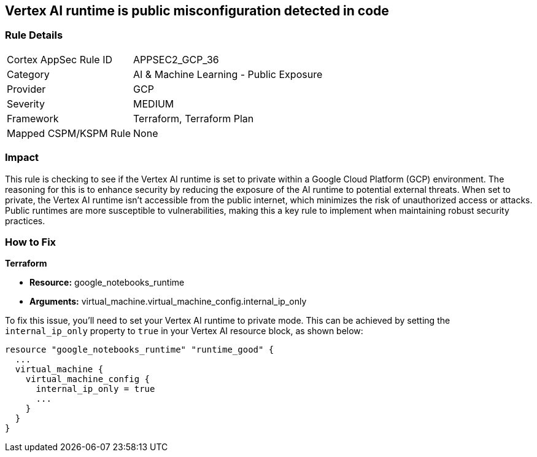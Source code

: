 == Vertex AI runtime is public misconfiguration detected in code

=== Rule Details

[cols="1,2"]
|===
|Cortex AppSec Rule ID |APPSEC2_GCP_36
|Category |AI & Machine Learning - Public Exposure
|Provider |GCP
|Severity |MEDIUM
|Framework |Terraform, Terraform Plan
|Mapped CSPM/KSPM Rule |None
|===


=== Impact
This rule is checking to see if the Vertex AI runtime is set to private within a Google Cloud Platform (GCP) environment. The reasoning for this is to enhance security by reducing the exposure of the AI runtime to potential external threats. When set to private, the Vertex AI runtime isn't accessible from the public internet, which minimizes the risk of unauthorized access or attacks. Public runtimes are more susceptible to vulnerabilities, making this a key rule to implement when maintaining robust security practices.

=== How to Fix

*Terraform*

* *Resource:* google_notebooks_runtime
* *Arguments:* virtual_machine.virtual_machine_config.internal_ip_only

To fix this issue, you'll need to set your Vertex AI runtime to private mode. This can be achieved by setting the `internal_ip_only` property to `true` in your Vertex AI resource block, as shown below:

[source,go]
----
resource "google_notebooks_runtime" "runtime_good" {
  ...
  virtual_machine {
    virtual_machine_config {
      internal_ip_only = true
      ...
    }
  }
}
----
